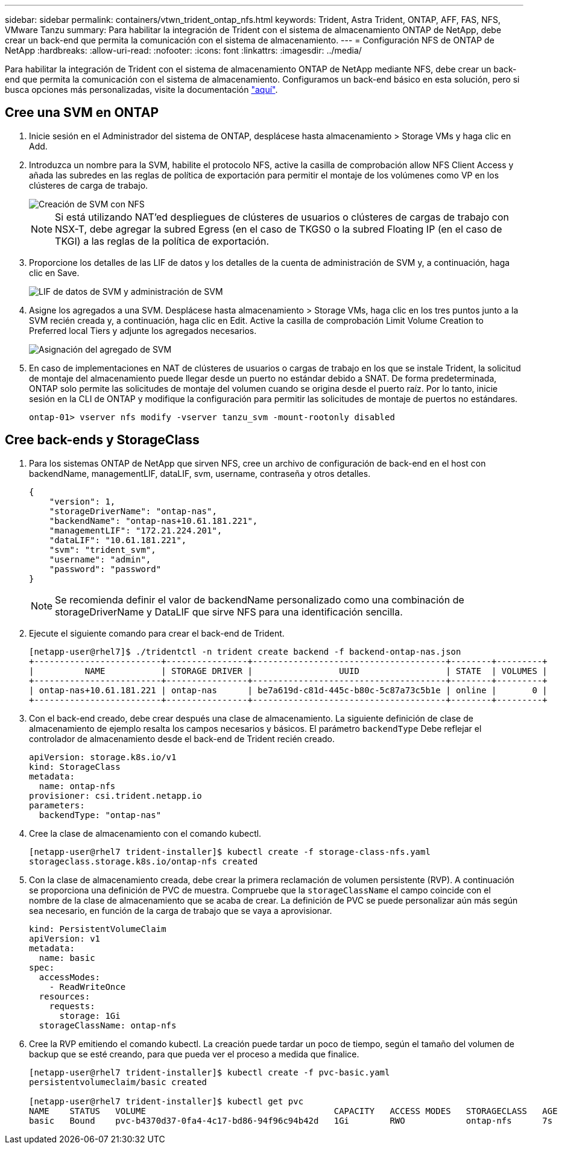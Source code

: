 ---
sidebar: sidebar 
permalink: containers/vtwn_trident_ontap_nfs.html 
keywords: Trident, Astra Trident, ONTAP, AFF, FAS, NFS, VMware Tanzu 
summary: Para habilitar la integración de Trident con el sistema de almacenamiento ONTAP de NetApp, debe crear un back-end que permita la comunicación con el sistema de almacenamiento. 
---
= Configuración NFS de ONTAP de NetApp
:hardbreaks:
:allow-uri-read: 
:nofooter: 
:icons: font
:linkattrs: 
:imagesdir: ../media/


[role="lead"]
Para habilitar la integración de Trident con el sistema de almacenamiento ONTAP de NetApp mediante NFS, debe crear un back-end que permita la comunicación con el sistema de almacenamiento. Configuramos un back-end básico en esta solución, pero si busca opciones más personalizadas, visite la documentación link:https://docs.netapp.com/us-en/trident/trident-use/ontap-nas.html["aquí"^].



== Cree una SVM en ONTAP

. Inicie sesión en el Administrador del sistema de ONTAP, desplácese hasta almacenamiento > Storage VMs y haga clic en Add.
. Introduzca un nombre para la SVM, habilite el protocolo NFS, active la casilla de comprobación allow NFS Client Access y añada las subredes en las reglas de política de exportación para permitir el montaje de los volúmenes como VP en los clústeres de carga de trabajo.
+
image::vtwn_image06.jpg[Creación de SVM con NFS]

+

NOTE: Si está utilizando NAT'ed despliegues de clústeres de usuarios o clústeres de cargas de trabajo con NSX-T, debe agregar la subred Egress (en el caso de TKGS0 o la subred Floating IP (en el caso de TKGI) a las reglas de la política de exportación.

. Proporcione los detalles de las LIF de datos y los detalles de la cuenta de administración de SVM y, a continuación, haga clic en Save.
+
image::vtwn_image07.jpg[LIF de datos de SVM y administración de SVM]

. Asigne los agregados a una SVM. Desplácese hasta almacenamiento > Storage VMs, haga clic en los tres puntos junto a la SVM recién creada y, a continuación, haga clic en Edit. Active la casilla de comprobación Limit Volume Creation to Preferred local Tiers y adjunte los agregados necesarios.
+
image::vtwn_image08.jpg[Asignación del agregado de SVM]

. En caso de implementaciones en NAT de clústeres de usuarios o cargas de trabajo en los que se instale Trident, la solicitud de montaje del almacenamiento puede llegar desde un puerto no estándar debido a SNAT. De forma predeterminada, ONTAP solo permite las solicitudes de montaje del volumen cuando se origina desde el puerto raíz. Por lo tanto, inicie sesión en la CLI de ONTAP y modifique la configuración para permitir las solicitudes de montaje de puertos no estándares.
+
[listing]
----
ontap-01> vserver nfs modify -vserver tanzu_svm -mount-rootonly disabled
----




== Cree back-ends y StorageClass

. Para los sistemas ONTAP de NetApp que sirven NFS, cree un archivo de configuración de back-end en el host con backendName, managementLIF, dataLIF, svm, username, contraseña y otros detalles.
+
[listing]
----
{
    "version": 1,
    "storageDriverName": "ontap-nas",
    "backendName": "ontap-nas+10.61.181.221",
    "managementLIF": "172.21.224.201",
    "dataLIF": "10.61.181.221",
    "svm": "trident_svm",
    "username": "admin",
    "password": "password"
}
----
+

NOTE: Se recomienda definir el valor de backendName personalizado como una combinación de storageDriverName y DataLIF que sirve NFS para una identificación sencilla.

. Ejecute el siguiente comando para crear el back-end de Trident.
+
[listing]
----
[netapp-user@rhel7]$ ./tridentctl -n trident create backend -f backend-ontap-nas.json
+-------------------------+----------------+--------------------------------------+--------+---------+
|          NAME           | STORAGE DRIVER |                 UUID                 | STATE  | VOLUMES |
+-------------------------+----------------+--------------------------------------+--------+---------+
| ontap-nas+10.61.181.221 | ontap-nas      | be7a619d-c81d-445c-b80c-5c87a73c5b1e | online |       0 |
+-------------------------+----------------+--------------------------------------+--------+---------+
----
. Con el back-end creado, debe crear después una clase de almacenamiento. La siguiente definición de clase de almacenamiento de ejemplo resalta los campos necesarios y básicos. El parámetro `backendType` Debe reflejar el controlador de almacenamiento desde el back-end de Trident recién creado.
+
[listing]
----
apiVersion: storage.k8s.io/v1
kind: StorageClass
metadata:
  name: ontap-nfs
provisioner: csi.trident.netapp.io
parameters:
  backendType: "ontap-nas"
----
. Cree la clase de almacenamiento con el comando kubectl.
+
[listing]
----
[netapp-user@rhel7 trident-installer]$ kubectl create -f storage-class-nfs.yaml
storageclass.storage.k8s.io/ontap-nfs created
----
. Con la clase de almacenamiento creada, debe crear la primera reclamación de volumen persistente (RVP). A continuación se proporciona una definición de PVC de muestra. Compruebe que la `storageClassName` el campo coincide con el nombre de la clase de almacenamiento que se acaba de crear. La definición de PVC se puede personalizar aún más según sea necesario, en función de la carga de trabajo que se vaya a aprovisionar.
+
[listing]
----
kind: PersistentVolumeClaim
apiVersion: v1
metadata:
  name: basic
spec:
  accessModes:
    - ReadWriteOnce
  resources:
    requests:
      storage: 1Gi
  storageClassName: ontap-nfs
----
. Cree la RVP emitiendo el comando kubectl. La creación puede tardar un poco de tiempo, según el tamaño del volumen de backup que se esté creando, para que pueda ver el proceso a medida que finalice.
+
[listing]
----
[netapp-user@rhel7 trident-installer]$ kubectl create -f pvc-basic.yaml
persistentvolumeclaim/basic created

[netapp-user@rhel7 trident-installer]$ kubectl get pvc
NAME    STATUS   VOLUME                                     CAPACITY   ACCESS MODES   STORAGECLASS   AGE
basic   Bound    pvc-b4370d37-0fa4-4c17-bd86-94f96c94b42d   1Gi        RWO            ontap-nfs      7s
----


